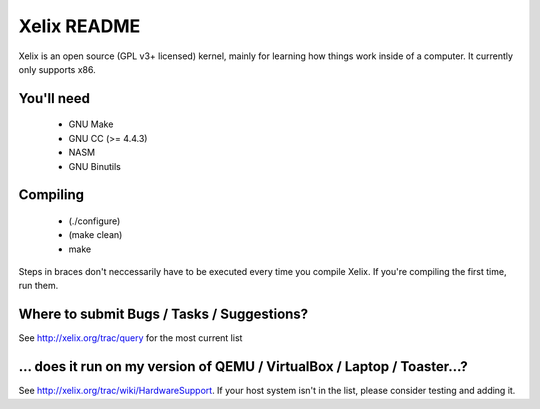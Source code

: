 Xelix README
============

Xelix is an open source (GPL v3+ licensed) kernel, mainly for learning
how things work inside of a computer. It currently only supports x86.

You'll need
------------

 * GNU Make
 * GNU CC (>= 4.4.3)
 * NASM
 * GNU Binutils
 
Compiling
---------

 * (./configure)
 * (make clean)
 * make

Steps in braces don't neccessarily have to be executed every time you
compile Xelix. If you're compiling the first time, run them.

Where to submit Bugs / Tasks / Suggestions?
-------------------------------------------

See http://xelix.org/trac/query for the most current list

... does it run on my version of QEMU / VirtualBox / Laptop / Toaster...?
-------------------------------------------------------------------------

See http://xelix.org/trac/wiki/HardwareSupport. If your host system isn't in the list, please consider testing and adding it.

